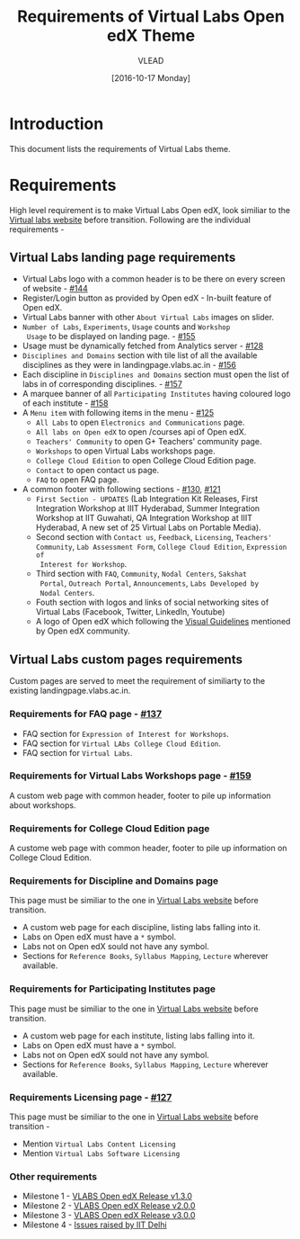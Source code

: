 #+TITLE: Requirements of Virtual Labs Open edX Theme
#+Author: VLEAD
#+Date: [2016-10-17 Monday]

* Introduction
This document lists the requirements of Virtual Labs theme.


* Requirements 
  High level requirement is to make Virtual Labs Open edX, look
  similiar to the [[http://landingpage.base1.vlabs.ac.in/][Virtual labs website]] before transition.  Following
  are the individual requirements -

** Virtual Labs landing page requirements   
  + Virtual Labs logo with a common header is to be there on every
    screen of website - [[https://github.com/openedx-vlead/vlabs-edx-bootstrap-theme/issues/144][#144]]
  + Register/Login button as provided by Open edX - In-built feature of Open edX.
  + Virtual Labs banner with other =About Virtual Labs= images on
    slider.
  + =Number of Labs=, =Experiments=, =Usage= counts and =Workshop
    Usage= to be displayed on landing page. - [[https://github.com/openedx-vlead/vlabs-edx-bootstrap-theme/issues/155][#155]]
  + Usage must be dynamically fetched from Analytics server - [[https://github.com/openedx-vlead/vlabs-edx-bootstrap-theme/issues/128][#128]]
  + =Disciplines and Domains= section with tile list of all the
    available disciplines as they were in landingpage.vlabs.ac.in - [[https://github.com/openedx-vlead/vlabs-edx-bootstrap-theme/issues/156][#156]]
  + Each discipline in =Disciplines and Domains= section must open the
    list of labs in of corresponding disciplines. - [[https://github.com/openedx-vlead/vlabs-edx-bootstrap-theme/issues/157][#157]]
  + A marquee banner of all =Participating Institutes= having coloured
    logo of each institute - [[https://github.com/openedx-vlead/vlabs-edx-bootstrap-theme/issues/158][#158]]
  + A =Menu item= with following items in the menu - [[https://github.com/openedx-vlead/vlabs-edx-bootstrap-theme/issues/125][#125]]
    - =All Labs= to open =Electronics and Communications= page.
    - =All labs on Open edX= to open /courses api of Open edX.
    - =Teachers' Community= to open G+ Teachers' community page.
    - =Workshops= to open Virtual Labs workshops page.
    - =College Cloud Edition= to open College Cloud Edition page.
    - =Contact= to open contact us page.
    - =FAQ= to open FAQ page.

  + A common footer with following sections - [[https://github.com/openedx-vlead/vlabs-edx-bootstrap-theme/issues/130][#130]], [[https://github.com/openedx-vlead/vlabs-edx-bootstrap-theme/issues/121][#121]]
    - =First Section - UPDATES= (Lab Integration Kit Releases, First Integration
      Workshop at IIIT Hyderabad, Summer Integration Workshop at IIT
      Guwahati, QA Integration Workshop at IIIT Hyderabad, A new set
      of 25 Virtual Labs on Portable Media).
    - Second section with =Contact us=, =Feedback=, =Licensing=, =Teachers' Community=,
      =Lab Assessment Form=, =College Cloud Edition=, =Expression of
      Interest for Workshop=.
    - Third section with =FAQ=, =Community=, =Nodal Centers=, =Sakshat
      Portal=, =Outreach Portal=, =Announcements=, =Labs Developed by
      Nodal Centers=.
    - Fouth section with logos and links of social networking sites of
      Virtual Labs (Facebook, Twitter, LinkedIn, Youtube)
    - A logo of Open edX which following the [[https://open.edx.org/sites/default/files/wysiwyg/Open%20edX%20and%20Powered%20by%20Open%20edX%20Visual%20ID%20Guidelines.pdf][Visual Guidelines]] mentioned by
      Open edX community.
    
    
** Virtual Labs custom pages requirements 
   Custom pages are served to meet the requirement of similiarty to
   the existing landingpage.vlabs.ac.in.
   
*** Requirements for FAQ page - [[https://github.com/openedx-vlead/vlabs-edx-bootstrap-theme/issues/137][#137]]
    + FAQ section for =Expression of Interest for Workshops=.
    + FAQ section for =Virtual LAbs College Cloud Edition=.
    + FAQ section for =Virtual Labs=.

*** Requirements for Virtual Labs Workshops page  - [[https://github.com/openedx-vlead/vlabs-edx-bootstrap-theme/issues/159][#159]]
    A custom web page with common header, footer to pile up
    information about workshops.

*** Requirements for College Cloud Edition page
    A custome web page with common header, footer to pile up
    information on College Cloud Edition.
 
*** Requirements for Discipline and Domains page
    This page must be similiar to the one in [[http://landingpage.vlabs.ac.in][Virtual Labs website]]
    before transition.
    + A custom web page for each discipline, listing labs falling into it.
    + Labs on Open edX must have a =*= symbol.
    + Labs not on Open edX sould not have any symbol.
    + Sections for =Reference Books=, =Syllabus Mapping=, =Lecture=
      wherever available.
  
*** Requirements for Participating Institutes page 
    This page must be similiar to the one in [[http://landingpage.vlabs.ac.in][Virtual Labs website]]
    before transition.
    + A custom web page for each institute, listing labs falling into it.
    + Labs on Open edX must have a =*= symbol.
    + Labs not on Open edX sould not have any symbol.
    + Sections for =Reference Books=, =Syllabus Mapping=, =Lecture=
      wherever available.
 
*** Requirements Licensing page - [[https://github.com/openedx-vlead/vlabs-edx-bootstrap-theme/issues/127][#127]]
    This page must be similiar to the one in [[http://landingpage.vlabs.ac.in][Virtual Labs website]]
    before transition -
    + Mention =Virtual Labs Content Licensing=
    + Mention =Virtual Labs Software Licensing=




  

*** Other requirements  
    + Milestone 1 - [[https://github.com/openedx-vlead/vlabs-edx-bootstrap-theme/milestone/1][VLABS Open edX Release v1.3.0]]
    + Milestone 2 - [[https://github.com/openedx-vlead/vlabs-edx-bootstrap-theme/milestone/2][VLABS Open edX Release v2.0.0]]
    + Milestone 3 - [[https://github.com/openedx-vlead/vlabs-edx-bootstrap-theme/milestone/3][VLABS Open edX Release v3.0.0]]
    + Milestone 4 - [[https://github.com/openedx-vlead/vlabs-edx-bootstrap-theme/milestone/4][Issues raised by IIT Delhi]]




